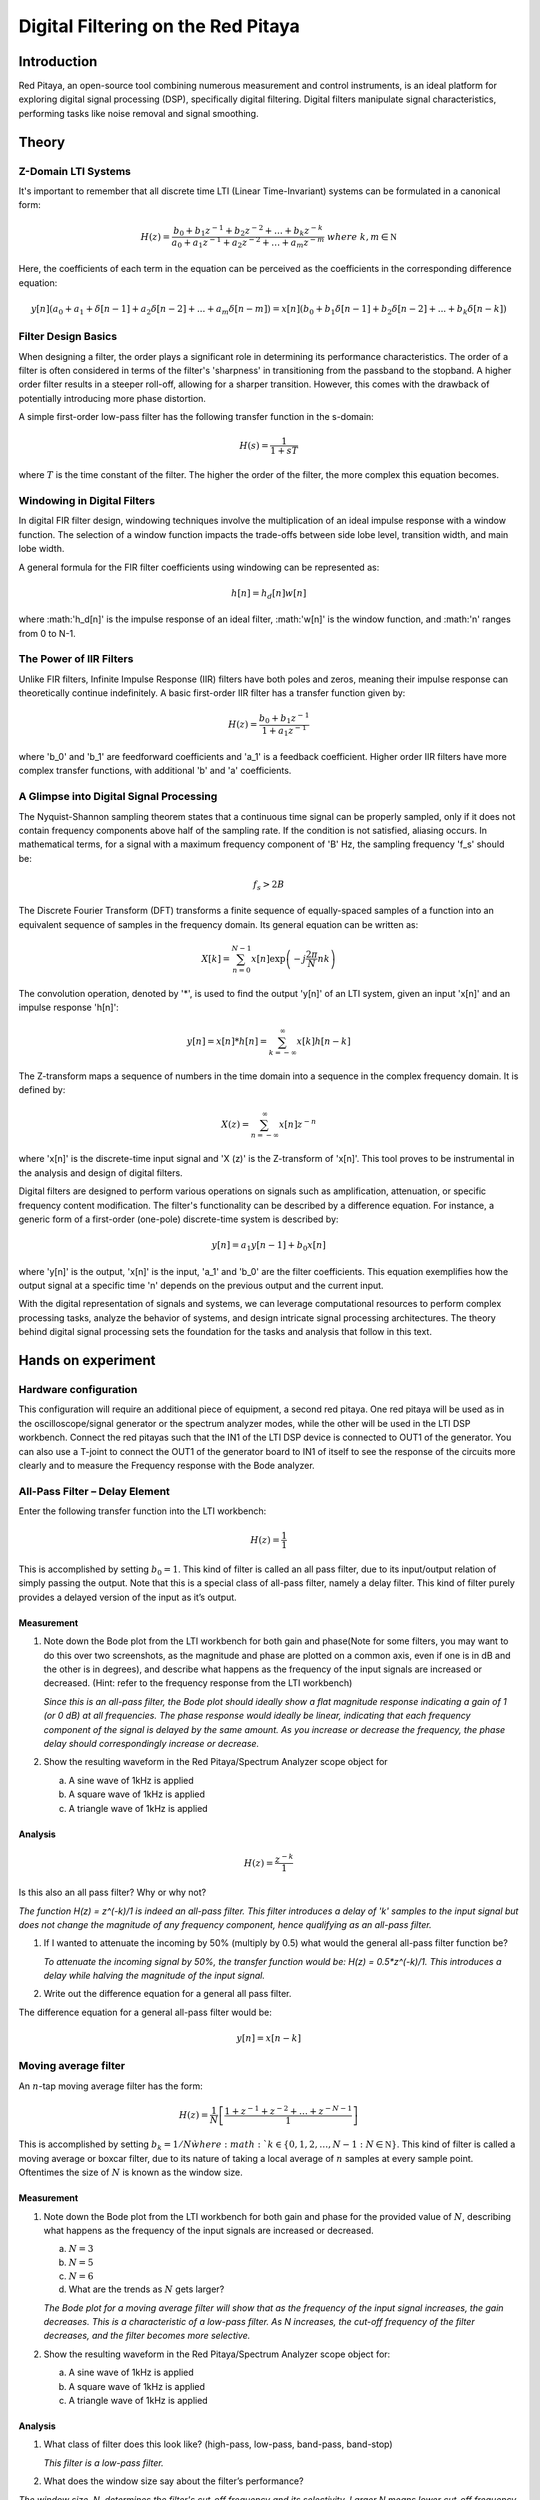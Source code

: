 ############################################
Digital Filtering on the Red Pitaya
############################################

Introduction
====================
Red Pitaya, an open-source tool combining numerous measurement and control instruments, is an ideal platform for exploring digital signal processing (DSP), specifically digital filtering. Digital filters manipulate signal characteristics, performing tasks like noise removal and signal smoothing.


Theory
============

Z-Domain LTI Systems
-----------------------
It's important to remember that all discrete time LTI (Linear Time-Invariant) systems can be formulated in a canonical form:

.. math:: H(z) = \frac{b_{0} + b_{1}z^{- 1} + b_{2}z^{- 2} + \ldots + b_{k}z^{- k}}{a_{0} + a_{1}z^{- 1} + a_{2}z^{- 2} + \ldots + a_{m}z^{- m}}\ where\ k,m\mathbb{\in N}

Here, the coefficients of each term in the equation can be perceived as the coefficients in the corresponding difference equation:

.. math:: y[n](a_0+a_1+ \delta[n-1]+a_2 \delta [n-2] +...+ a_m \delta [n-m]) = x[n](b_0 +b_1 \delta [n-1] + b_2 \delta [n-2]+...+ b_k \delta [n-k])


Filter Design Basics
-----------------------
When designing a filter, the order plays a significant role in determining its performance characteristics. The order of a filter is often considered in terms of the filter's 'sharpness' in transitioning from the passband to the stopband. A higher order filter results in a steeper roll-off, allowing for a sharper transition. However, this comes with the drawback of potentially introducing more phase distortion.

A simple first-order low-pass filter has the following transfer function in the s-domain:

.. math:: H(s) = \frac{1}{1 + sT}

where :math:`T` is the time constant of the filter. The higher the order of the filter, the more complex this equation becomes.

Windowing in Digital Filters
---------------------------
In digital FIR filter design, windowing techniques involve the multiplication of an ideal impulse response with a window function. The selection of a window function impacts the trade-offs between side lobe level, transition width, and main lobe width.

A general formula for the FIR filter coefficients using windowing can be represented as:

.. math:: h[n] = h_d[n] w[n]

where :math:'h_d[n]' is the impulse response of an ideal filter, :math:'w[n]' is the window function, and :math:'n' ranges from 0 to N-1.

The Power of IIR Filters
----------------------------
Unlike FIR filters, Infinite Impulse Response (IIR) filters have both poles and zeros, meaning their impulse response can theoretically continue indefinitely. A basic first-order IIR filter has a transfer function given by:

.. math:: H(z) = \frac{b_0 + b_1z^{-1}}{1 + a_1z^{-1}}

where 'b_0' and 'b_1' are feedforward coefficients and 'a_1' is a feedback coefficient. Higher order IIR filters have more complex transfer functions, with additional 'b' and 'a' coefficients.

A Glimpse into Digital Signal Processing
------------------------------------
The Nyquist-Shannon sampling theorem states that a continuous time signal can be properly sampled, only if it does not contain frequency components above half of the sampling rate. If the condition is not satisfied, aliasing occurs. In mathematical terms, for a signal with a maximum frequency component of 'B' Hz, the sampling frequency 'f_s' should be:

.. math:: f_s > 2B

The Discrete Fourier Transform (DFT) transforms a finite sequence of equally-spaced samples of a function into an equivalent sequence of samples in the frequency domain. Its general equation can be written as:

.. math:: X[k] = \sum_{n=0}^{N-1} x[n] \exp\left(-j\frac{2\pi}{N} nk\right)

The convolution operation, denoted by '*', is used to find the output 'y[n]' of an LTI system, given an input 'x[n]' and an impulse response 'h[n]':

.. math:: y[n] = x[n] * h[n] = \sum_{k=-\infty}^{\infty} x[k] h[n-k]

The Z-transform maps a sequence of numbers in the time domain into a sequence in the complex frequency domain. It is defined by:

.. math:: X(z) = \sum_{n=-\infty}^{\infty} x[n] z^{-n}

where 'x[n]' is the discrete-time input signal and 'X (z)' is the Z-transform of 'x[n]'. This tool proves to be instrumental in the analysis and design of digital filters.

Digital filters are designed to perform various operations on signals such as amplification, attenuation, or specific frequency content modification. The filter's functionality can be described by a difference equation. For instance, a generic form of a first-order (one-pole) discrete-time system is described by:

.. math:: y[n] = a_1 y[n-1] + b_0 x[n]

where 'y[n]' is the output, 'x[n]' is the input, 'a_1' and 'b_0' are the filter coefficients. This equation exemplifies how the output signal at a specific time 'n' depends on the previous output and the current input.

With the digital representation of signals and systems, we can leverage computational resources to perform complex processing tasks, analyze the behavior of systems, and design intricate signal processing architectures. The theory behind digital signal processing sets the foundation for the tasks and analysis that follow in this text.

Hands on experiment
=========================

Hardware configuration
----------------------
This configuration will require an additional piece of equipment, a
second red pitaya. One red pitaya will be used as in the
oscilloscope/signal generator or the spectrum analyzer modes, while the
other will be used in the LTI DSP workbench. Connect the red pitayas
such that the IN1 of the LTI DSP device is connected to OUT1 of the
generator. You can also use a T-joint to connect the OUT1 of the
generator board to IN1 of itself to see the response of the circuits
more clearly and to measure the Frequency response with the Bode
analyzer. |Diagram Description automatically generated|

All-Pass Filter – Delay Element
-------------------------------

Enter the following transfer function into the LTI workbench:

.. math:: H(z) = \frac{1}{1}

This is accomplished by setting :math:`b_{0} = 1`. This kind of filter
is called an all pass filter, due to its input/output relation of simply
passing the output. Note that this is a special class of all-pass
filter, namely a delay filter. This kind of filter purely provides a
delayed version of the input as it’s output.

Measurement
^^^^^^^^^^^

1. Note down the Bode plot from the LTI workbench for both gain and
   phase(Note for some filters, you may want to do this over two
   screenshots, as the magnitude and phase are plotted on a common axis,
   even if one is in dB and the other is in degrees), and describe what
   happens as the frequency of the input signals are increased or
   decreased. (Hint: refer to the frequency response from the LTI
   workbench)
   
   *Since this is an all-pass filter, the Bode plot should ideally show a flat magnitude response indicating a gain of 1 (or 0 dB) at all frequencies. The phase response would ideally be linear, indicating that each frequency component of the signal is delayed by the same amount. As you increase or decrease the frequency, the phase delay should correspondingly increase or decrease.*

2. Show the resulting waveform in the Red Pitaya/Spectrum Analyzer scope
   object for

   a. A sine wave of 1kHz is applied

   b. A square wave of 1kHz is applied

   c. A triangle wave of 1kHz is applied

Analysis
^^^^^^^^

.. math:: H(z) = \frac{z^{- k}}{1}

Is this also an all pass filter? Why or why not?

*The function H(z) = z^(-k)/1 is indeed an all-pass filter. This filter introduces a delay of 'k' samples to the input signal but does not change the magnitude of any frequency component, hence qualifying as an all-pass filter.*

1. If I wanted to attenuate the incoming by 50% (multiply by 0.5) what
   would the general all-pass filter function be?
   
   *To attenuate the incoming signal by 50%, the transfer function would be: H(z) = 0.5*z^(-k)/1. This introduces a delay while halving the magnitude of the input signal.*

2. Write out the difference equation for a general all pass filter.

The difference equation for a general all-pass filter would be:

.. math:: y\lbrack n\rbrack = x\lbrack n - k\rbrack

Moving average filter
---------------------

An :math:`n`-tap moving average filter has the form:

.. math:: H(z) = \frac{1}{N}\left\lbrack \frac{1 + z^{- 1} + z^{- 2} + \ldots + z^{- N - 1}}{1} \right\rbrack

This is accomplished by setting :math:`b_{k} = 1/N\` where
:math:`k \in \left\{ 0,1,2,\ldots,N - 1\ :N\mathbb{\in N} \right\}`.
This kind of filter is called a moving average or boxcar filter, due to
its nature of taking a local average of :math:`n` samples at every
sample point. Oftentimes the size of :math:`N` is known as the window
size.

.. _measurement-1:

Measurement
^^^^^^^^^^^

1. Note down the Bode plot from the LTI workbench for both gain and
   phase for the provided value of :math:`N`, describing what happens as
   the frequency of the input signals are increased or decreased.

   a. :math:`N = 3`

   b. :math:`N = 5`

   c. :math:`N = 6`

   d. What are the trends as :math:`N` gets larger?
   
   *The Bode plot for a moving average filter will show that as the frequency of the input signal increases, the gain decreases. This is a characteristic of a low-pass filter. As N increases, the cut-off frequency of the filter decreases, and the filter becomes more selective.*

2. Show the resulting waveform in the Red Pitaya/Spectrum Analyzer scope
   object for:

   a. A sine wave of 1kHz is applied

   b. A square wave of 1kHz is applied

   c. A triangle wave of 1kHz is applied

.. _analysis-1:

Analysis
^^^^^^^^

1. What class of filter does this look like? (high-pass, low-pass,
   band-pass, band-stop)
   
   *This filter is a low-pass filter.*

2. What does the window size say about the filter’s performance?

*The window size, N, determines the filter's cut-off frequency and its selectivity. Larger N means lower cut-off frequency and higher selectivity.*

3. Write out the difference equation of this filter.

The difference equation of this filter is:

.. math:: \frac{1}{N}\left\lbrack \frac{1 + z^{- 1} + z^{- 2} + \ldots + z^{- N - 1}}{1} \right\rbrack

.. math:: y\lbrack n\rbrack = \frac{1}{N}\left( x\lbrack n\rbrack + x\lbrack n - 1\rbrack + x\lbrack n - 2\rbrack + x\lbrack n - 3\rbrack + \ldots + x\left\lbrack n - (N - 1) \right\rbrack \right)

Low pass filter
---------------

Enter the following transfer function into the LTI workbench:

.. math:: H(z) = \frac{1 + {2z}^{- 1} + z^{- 2}}{1}

.. _measurement-2:

Measurement
^^^^^^^^^^^

1. Note down the Bode plot from the LTI workbench for both gain and
   phase. (Note for some filters, you may want to do this over two
   screenshots, as the magnitude and phase are plotted on a common axis,
   even if one is in dB and the other is in degrees)

2. Show the resulting waveform in the Red Pitaya/Spectrum Analyzer scope
   object for:

   a. A sine wave of 1kHz is applied

   b. A square wave of 1kHz is applied

   c. A triangle wave of 1kHz is applied

3. Describe what happens as the frequency of the input signals are
   increased or decreased.
   
    
*For a low-pass filter, as the frequency increases, the gain decreases. This effect is more prominent after the cut-off frequency.*

.. _analysis-2:

Analysis
^^^^^^^^

1. Write out the difference equation of this filter.

.. math:: y\lbrack n\rbrack = x\lbrack n\rbrack + 2x\lbrack n - 1\rbrack + x\lbrack n - 2\rbrack

2. In the previous lab, we showcased that low-pass filters can be used
   to approximate integral operations. At what frequency does this
   filter do a passable job of implementing this operation?
   
   *This filter does a passable job of implementing integral operations at low frequencies, usually below its cut-off frequency.*

1\ :sup:`st` difference filter
------------------------------

Enter the following transfer function into the LTI workbench:

.. math:: H(z) = \frac{1}{2}\left\lbrack \frac{1 - z^{- 1}}{1} \right\rbrack

This is accomplished by setting :math:`b_{0} = 0.5,\ b_{1} = - 0.5`.

.. math:: \frac{d}{dx} = \lim_{h \rightarrow 0}\frac{f(x) - f(x - h)}{h}

.. _measurement-3:

Measurement
^^^^^^^^^^^

1. Note down the Bode plot from the LTI workbench for both gain and
   phase, and describe what happens as the frequency of the input
   signals are increased or decreased.

2. Show the resulting waveform in the Red Pitaya/Spectrum Analyzer scope
   object for:

   a. A sine wave of 1kHz is applied

   b. A square wave of 1kHz is applied

   c. A triangle wave of 1kHz is applied

.. _analysis-3:

*This filter should amplify the high frequencies while attenuating the low frequencies.*

Analysis
^^^^^^^^

1. What does removing the common factor of :math:`1/2\` do to the
   filter? Why do you think the factor of :math:`1/2\`\ was included?
   
  *Removing the 1/2 factor would double the gain of the filter. The factor of 1/2 was included to normalize the filter response.*

2. Write out the difference equation of this filter.

.. math:: y\lbrack n\rbrack = \frac{1}{2}\left( x\lbrack n\rbrack - x\lbrack n - 1\rbrack \right)

3. In the previous lab, we showcased that high-pass filters can be used
   to approximate derivative operations. At what frequency does this
   filter do a passable job of implementing this operation?
   
   *This filter does a passable job of implementing derivative operations at high frequencies.*

Feedback
--------

Enter the following transfer function into the LTI workbench:

.. math:: H(z) = \frac{z^{- 1}}{1 - {0.93z}^{- 1}} = \frac{Y(z)}{X(z)}

.. math:: x\lbrack n - 1\rbrack + 0.93y\lbrack n - 1\rbrack = y\lbrack n\rbrack

.. _measurement-4:

Measurement
^^^^^^^^^^^

1. Note down the Bode plot from the LTI workbench for both gain and
   phase. (Note for some filters, you may want to do this over two
   screenshots, as the magnitude and phase are plotted on a common axis,
   even if one is in dB and the other is in degrees)

2. Show the resulting waveform in the Red Pitaya/Spectrum Analyzer scope
   object for

   a. A sine wave of 1kHz is applied

   b. A square wave of 1kHz is applied

   c. A triangle wave of 1kHz is applied

3. Describe what happens as the frequency of the input signals are
   increased or decreased.
   
 *The frequency response of this feedback filter would depend on the specific value of the feedback coefficient (0.93 in this case). The gain and phase response should be noted accordingly.*
 
.. _analysis-4:

Analysis
^^^^^^^^

1. Write out the difference equation of this filter.

2. [STRIKEOUT:In the previous lab, we showcased that low-pass filters
   can be used to approximate integral operations. At what frequency
   does this filter do a passable job of implementing this operation?]

.. |Diagram Description automatically generated| image:: media/image6.1.png
   :width: 6.5in
   :height: 1.87014in
   
Conclusion
=================
In this series of experiments, we've explored different types of digital filters using the Red Pitaya and the LTI DSP workbench. We've studied an all-pass filter that passes all frequency components without alteration, a moving average filter acting as a low-pass filter, a dedicated low-pass filter, a first-difference high-pass filter, and a feedback filter.The study included a theoretical analysis of their transfer functions, prediction of their behavior based on Bode plots, and hypotheses about how these filters would alter the waveforms of input signals. We also examined the difference equations of these filters, which provide a time-domain representation of their operation.In conclusion, this exercise provides a solid basis for understanding how different types of digital filters function and how to implement and analyze them using real-world tools and equipment.
   
